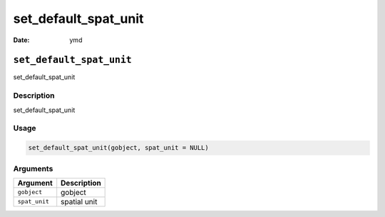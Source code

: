 =====================
set_default_spat_unit
=====================

:Date: ymd

``set_default_spat_unit``
=========================

set_default_spat_unit

Description
-----------

set_default_spat_unit

Usage
-----

.. code:: r

   set_default_spat_unit(gobject, spat_unit = NULL)

Arguments
---------

============= ============
Argument      Description
============= ============
``gobject``   gobject
``spat_unit`` spatial unit
============= ============
